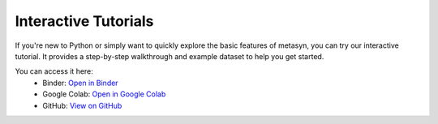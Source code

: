 Interactive Tutorials
=====================

If you're new to Python or simply want to quickly explore the basic features of metasyn, you can try our interactive tutorial. It provides a step-by-step walkthrough and example dataset to help you get started.

You can access it here:
   - Binder: `Open in Binder <https://mybinder.org/v2/gh/sodascience/metasyn/HEAD?labpath=examples%2Fgetting_started.ipynb>`__
   - Google Colab: `Open in Google Colab <https://colab.research.google.com/github/sodascience/metasyn/blob/main/examples/getting_started.ipynb>`__
   - GitHub: `View on GitHub <https://github.com/sodascience/metasyn/blob/main/examples/getting_started.ipynb>`__
